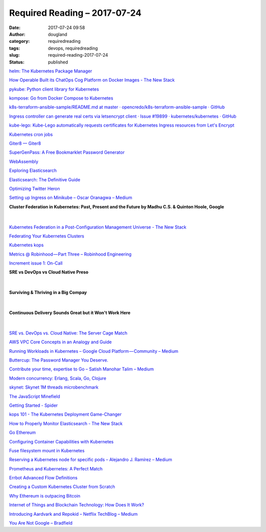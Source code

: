 Required Reading – 2017-07-24
##################################
:date: 2017-07-24 09:58
:author: dougland
:category: requiredreading
:tags: devops, requiredreading
:slug: required-reading-2017-07-24
:status: published

`helm: The Kubernetes Package Manager <https://github.com/kubernetes/helm>`__

`How Operable Built its ChatOps Cog Platform on Docker Images - The New Stack <https://thenewstack.io/operable-built-chatops-cog-platform-docker-images/>`__

`pykube: Python client library for Kubernetes <https://github.com/kelproject/pykube>`__

`kompose: Go from Docker Compose to Kubernetes <https://github.com/kubernetes-incubator/kompose>`__

`k8s-terraform-ansible-sample/README.md at master · opencredo/k8s-terraform-ansible-sample · GitHub <https://github.com/opencredo/k8s-terraform-ansible-sample/blob/master/README.md>`__

`Ingress controller can generate real certs via letsencrypt client · Issue #19899 · kubernetes/kubernetes · GitHub <https://github.com/kubernetes/kubernetes/issues/19899>`__

`kube-lego: Kube-Lego automatically requests certificates for Kubernetes Ingress resources from Let's Encrypt <https://github.com/jetstack/kube-lego>`__

`Kubernetes cron jobs <https://kubernetes.io/docs/user-guide/cron-jobs/>`__

`Giter8 — Giter8 <http://www.foundweekends.org/giter8/>`__

`SuperGenPass: A Free Bookmarklet Password Generator <https://chriszarate.github.io/supergenpass/>`__

`WebAssembly <http://webassembly.org/>`__

`Exploring Elasticsearch <http://exploringelasticsearch.com/github_interview.html>`__

`Elasticsearch: The Definitive Guide <https://www.elastic.co/guide/en/elasticsearch/guide/master/getting-started.html>`__

`Optimizing Twitter Heron <https://blog.twitter.com/2017/optimizing-twitter-heron>`__

`Setting up Ingress on Minikube – Oscar Oranagwa – Medium <https://medium.com/@Oskarr3/setting-up-ingress-on-minikube-6ae825e98f82>`__

**Cluster Federation in Kubernetes: Past, Present and the Future by Madhu C.S. & Quinton Hoole, Google**

 .. youtube:: pq9lbkmxpS8

|


`Kubernetes Federation in a Post-Configuration Management Universe - The New Stack <https://thenewstack.io/kubernetes-federation-post-configuration-management-universe/>`__

`Federating Your Kubernetes Clusters <https://www.linux.com/learn/federating-your-kubernetes-clusters-new-road-hybrid-clouds>`__

`Kubernetes kops <https://github.com/kubernetes/kops/blob/master/docs/aws.md>`__

`Metrics @ Robinhood — Part Three – Robinhood Engineering <https://robinhood.engineering/metrics-riemann-93bb94ed2ff2>`__

`Increment issue 1: On-Call <https://increment.com/on-call/>`__

**SRE vs DevOps vs Cloud Native Preso**

 .. slideshare:: IrASV1KbdJfv85

|


**Surviving & Thriving in a Big Compay**

 .. slideshare:: qwV632ouaPgjjv

|


**Continuous Delivery Sounds Great but it Won't Work Here**

 .. slideshare:: MavS8XzGky8vL

|


`SRE vs. DevOps vs. Cloud Native: The Server Cage Match <https://devops.com/sre-devops-cloud-native-server-cage-match/>`__

`AWS VPC Core Concepts in an Analogy and Guide <http://start.jcolemorrison.com/aws-vpc-core-concepts-analogy-guide/>`__

`Running Workloads in Kubernetes – Google Cloud Platform — Community – Medium <https://medium.com/google-cloud/running-workloads-in-kubernetes-86194d133593>`__

`Buttercup: The Password Manager You Deserve. <https://buttercup.pw>`__

`Contribute your time, expertise to Go – Satish Manohar Talim – Medium <https://medium.com/@IndianGuru/contribute-your-time-expertise-to-go-3b61760fabbc>`__

`Modern concurrency: Erlang, Scala, Go, Clojure <http://kachayev.github.io/talks/kharkivpy%230/#/>`__

`skynet: Skynet 1M threads microbenchmark <https://github.com/atemerev/skynet>`__

`The JavaScript Minefield <http://walkercoderanger.com/blog/2014/02/javascript-minefield/>`__

`Getting Started - Spider <http://spiderlang.org/#code-safety>`__

`kops 101 - The Kubernetes Deployment Game-Changer <https://www.reactiveops.com/blog/kops-101-the-kubernetes-deployment-game-changer/>`__

`How to Properly Monitor Elasticsearch - The New Stack <https://thenewstack.io/properly-monitor-elasticsearch/>`__

`Go Ethereum <https://geth.ethereum.org>`__

`Configuring Container Capabilities with Kubernetes <https://www.weave.works/blog/container-capabilities-kubernetes/>`__

`Fuse filesystem mount in Kubernetes <https://karlstoney.com/2017/03/01/fuse-mount-in-kubernetes/>`__

`Reserving a Kubernetes node for specific pods – Alejandro J. Ramírez – Medium <https://medium.com/@alejandro.ramirez.ch/reserving-a-kubernetes-node-for-specific-nodes-e75dc8297076>`__

`Prometheus and Kubernetes: A Perfect Match <https://www.weave.works/blog/prometheus-kubernetes-perfect-match/>`__

`Errbot Advanced Flow Definitions <http://errbot.io/en/latest/user_guide/flow_development/advanced.html#storing-something-in-the-flow-context>`__

`Creating a Custom Kubernetes Cluster from Scratch <https://kubernetes.io/docs/getting-started-guides/scratch/#nodes>`__

`Why Ethereum is outpacing Bitcoin <https://venturebeat.com/2017/06/11/why-ethereum-is-outpacing-bitcoin/>`__

`Internet of Things and Blockchain Technology: How Does It Work? <https://cointelegraph.com/news/internet-of-things-and-blockchain-technology-how-does-it-work>`__

`Introducing Aardvark and Repokid – Netflix TechBlog – Medium <https://medium.com/netflix-techblog/introducing-aardvark-and-repokid-53b081bf3a7e>`__

`You Are Not Google – Bradfield <https://blog.bradfieldcs.com/you-are-not-google-84912cf44afb>`__
